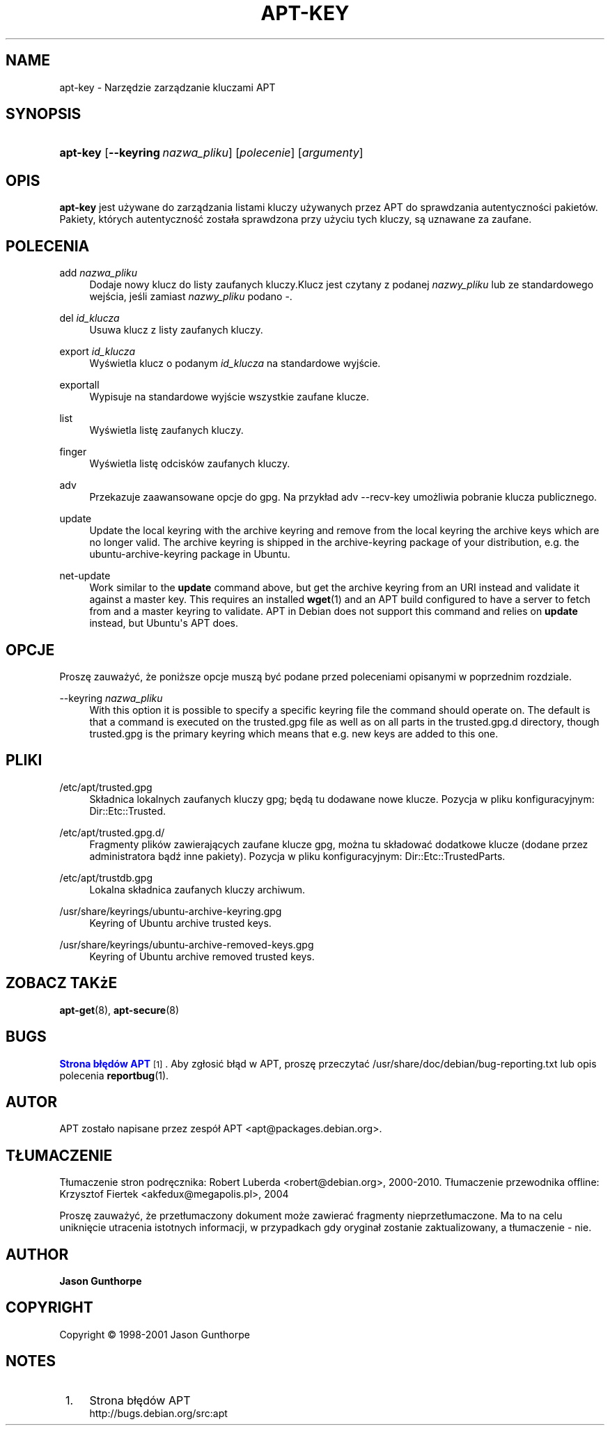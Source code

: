 '\" t
.\"     Title: apt-key
.\"    Author: Jason Gunthorpe
.\" Generator: DocBook XSL Stylesheets v1.76.1 <http://docbook.sf.net/>
.\"      Date: 28 października 2008
.\"    Manual: APT
.\"    Source: Linux
.\"  Language: English
.\"
.TH "APT\-KEY" "8" "28 października 2008" "Linux" "APT"
.\" -----------------------------------------------------------------
.\" * Define some portability stuff
.\" -----------------------------------------------------------------
.\" ~~~~~~~~~~~~~~~~~~~~~~~~~~~~~~~~~~~~~~~~~~~~~~~~~~~~~~~~~~~~~~~~~
.\" http://bugs.debian.org/507673
.\" http://lists.gnu.org/archive/html/groff/2009-02/msg00013.html
.\" ~~~~~~~~~~~~~~~~~~~~~~~~~~~~~~~~~~~~~~~~~~~~~~~~~~~~~~~~~~~~~~~~~
.ie \n(.g .ds Aq \(aq
.el       .ds Aq '
.\" -----------------------------------------------------------------
.\" * set default formatting
.\" -----------------------------------------------------------------
.\" disable hyphenation
.nh
.\" disable justification (adjust text to left margin only)
.ad l
.\" -----------------------------------------------------------------
.\" * MAIN CONTENT STARTS HERE *
.\" -----------------------------------------------------------------
.SH "NAME"
apt-key \- Narzędzie zarządzanie kluczami APT
.SH "SYNOPSIS"
.HP \w'\fBapt\-key\fR\ 'u
\fBapt\-key\fR [\fB\-\-keyring\ \fR\fB\fInazwa_pliku\fR\fR] [\fIpolecenie\fR] [\fB\fIargumenty\fR\fR]
.SH "OPIS"
.PP

\fBapt\-key\fR
jest używane do zarządzania listami kluczy używanych przez APT do sprawdzania autentyczności pakietów\&. Pakiety, których autentyczność została sprawdzona przy użyciu tych kluczy, są uznawane za zaufane\&.
.SH "POLECENIA"
.PP
add \fInazwa_pliku\fR
.RS 4
Dodaje nowy klucz do listy zaufanych kluczy\&.Klucz jest czytany z podanej
\fInazwy_pliku\fR
lub ze standardowego wejścia, jeśli zamiast
\fInazwy_pliku\fR
podano
\-\&.
.RE
.PP
del \fIid_klucza\fR
.RS 4
Usuwa klucz z listy zaufanych kluczy\&.
.RE
.PP
export \fIid_klucza\fR
.RS 4
Wyświetla klucz o podanym
\fIid_klucza\fR
na standardowe wyjście\&.
.RE
.PP
exportall
.RS 4
Wypisuje na standardowe wyjście wszystkie zaufane klucze\&.
.RE
.PP
list
.RS 4
Wyświetla listę zaufanych kluczy\&.
.RE
.PP
finger
.RS 4
Wyświetla listę odcisków zaufanych kluczy\&.
.RE
.PP
adv
.RS 4
Przekazuje zaawansowane opcje do gpg\&. Na przykład adv \-\-recv\-key umożliwia pobranie klucza publicznego\&.
.RE
.PP
update
.RS 4
Update the local keyring with the archive keyring and remove from the local keyring the archive keys which are no longer valid\&. The archive keyring is shipped in the
archive\-keyring
package of your distribution, e\&.g\&. the
ubuntu\-archive\-keyring
package in Ubuntu\&.
.RE
.PP
net\-update
.RS 4
Work similar to the
\fBupdate\fR
command above, but get the archive keyring from an URI instead and validate it against a master key\&. This requires an installed
\fBwget\fR(1)
and an APT build configured to have a server to fetch from and a master keyring to validate\&. APT in Debian does not support this command and relies on
\fBupdate\fR
instead, but Ubuntu\*(Aqs APT does\&.
.RE
.SH "OPCJE"
.PP
Proszę zauważyć, że poniższe opcje muszą być podane przed poleceniami opisanymi w poprzednim rozdziale\&.
.PP
\-\-keyring \fInazwa_pliku\fR
.RS 4
With this option it is possible to specify a specific keyring file the command should operate on\&. The default is that a command is executed on the
trusted\&.gpg
file as well as on all parts in the
trusted\&.gpg\&.d
directory, though
trusted\&.gpg
is the primary keyring which means that e\&.g\&. new keys are added to this one\&.
.RE
.SH "PLIKI"
.PP
/etc/apt/trusted\&.gpg
.RS 4
Składnica lokalnych zaufanych kluczy gpg; będą tu dodawane nowe klucze\&. Pozycja w pliku konfiguracyjnym:
Dir::Etc::Trusted\&.
.RE
.PP
/etc/apt/trusted\&.gpg\&.d/
.RS 4
Fragmenty plików zawierających zaufane klucze gpg, można tu składować dodatkowe klucze (dodane przez administratora bądź inne pakiety)\&. Pozycja w pliku konfiguracyjnym:
Dir::Etc::TrustedParts\&.
.RE
.PP
/etc/apt/trustdb\&.gpg
.RS 4
Lokalna składnica zaufanych kluczy archiwum\&.
.RE
.PP
/usr/share/keyrings/ubuntu\-archive\-keyring\&.gpg
.RS 4
Keyring of Ubuntu archive trusted keys\&.
.RE
.PP
/usr/share/keyrings/ubuntu\-archive\-removed\-keys\&.gpg
.RS 4
Keyring of Ubuntu archive removed trusted keys\&.
.RE
.SH "ZOBACZ TAKżE"
.PP

\fBapt-get\fR(8),
\fBapt-secure\fR(8)
.SH "BUGS"
.PP
\m[blue]\fBStrona błędów APT\fR\m[]\&\s-2\u[1]\d\s+2\&. Aby zgłosić błąd w APT, proszę przeczytać
/usr/share/doc/debian/bug\-reporting\&.txt
lub opis polecenia
\fBreportbug\fR(1)\&.
.SH "AUTOR"
.PP
APT zostało napisane przez zespół APT
<apt@packages\&.debian\&.org>\&.
.SH "TŁUMACZENIE"
.PP
Tłumaczenie stron podręcznika: Robert Luberda
<robert@debian\&.org>, 2000\-2010\&. Tłumaczenie przewodnika offline: Krzysztof Fiertek
<akfedux@megapolis\&.pl>, 2004
.PP
Proszę zauważyć, że przetłumaczony dokument może zawierać fragmenty nieprzetłumaczone\&. Ma to na celu uniknięcie utracenia istotnych informacji, w przypadkach gdy oryginał zostanie zaktualizowany, a tłumaczenie \- nie\&.
.SH "AUTHOR"
.PP
\fBJason Gunthorpe\fR
.RS 4
.RE
.SH "COPYRIGHT"
.br
Copyright \(co 1998-2001 Jason Gunthorpe
.br
.SH "NOTES"
.IP " 1." 4
Strona błędów APT
.RS 4
\%http://bugs.debian.org/src:apt
.RE
